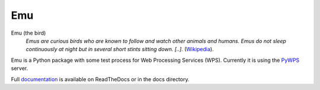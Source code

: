 Emu
===

.. image:: https://travis-ci.org/bird-house/emu.svg?branch=master
   :target: https://travis-ci.org/bird-house/emu
   :alt: Travis Build

Emu (the bird)
  *Emus are curious birds who are known to follow and watch other animals and humans. Emus do not sleep continuously at night but in several short stints sitting down. [..].* (`Wikipedia <https://en.wikipedia.org/wiki/Emu>`_).

Emu is a Python package with some test process for Web Processing Services (WPS). Currently it is using the `PyWPS <https://github.com/geopython/PyWPS>`_ server.

Full `documentation <http://emu.readthedocs.io/en/latest/>`_ is available on ReadTheDocs or in the docs directory.



